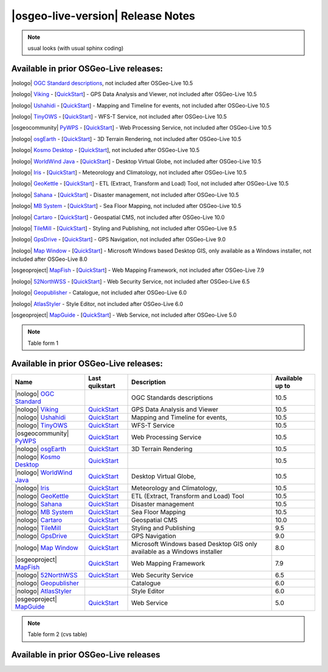 


|osgeo-live-version| Release Notes
================================================================================

.. note:: usual looks (with usual sphinx coding)

Available in prior OSGeo-Live releases:
--------------------------------------------------------------------------------

|nologo| `OGC Standard descriptions <https://live.osgeo.org/archive/10.5/en/standards/standards.html>`_, not included after OSGeo-Live 10.5

|nologo| `Viking <https://live.osgeo.org/archive/10.5/en/overview/viking_overview.html>`_ - [`QuickStart <https://live.osgeo.org/archive/10.5/en/quickstart/viking_quickstart.html>`__] - GPS Data Analysis and Viewer, not included after OSGeo-Live 10.5

|nologo| `Ushahidi <https://live.osgeo.org/archive/10.5/en/overview/ushahidi_overview.html>`_ - [`QuickStart <https://live.osgeo.org/archive/10.5/en/quickstart/ushahidi_quickstart.html>`__] - Mapping and Timeline for events, not included after OSGeo-Live 10.5

|nologo| `TinyOWS <https://live.osgeo.org/archive/10.5/en/overview/tinyows_overview.html>`_ - [`QuickStart <https://live.osgeo.org/archive/10.5/en/quickstart/tinyows_quickstart.html>`__] - WFS-T Service, not included after OSGeo-Live 10.5

|osgeocommunity| `PyWPS <https://live.osgeo.org/archive/10.5/en/overview/pywps_overview.html>`_ - [`QuickStart <https://live.osgeo.org/archive/10.5/en/quickstart/pywps_quickstart.html>`__] - Web Processing Service, not included after OSGeo-Live 10.5

|nologo| `osgEarth <https://live.osgeo.org/archive/10.5/en/overview/osgearth_overview.html>`_ - [`QuickStart <https://live.osgeo.org/archive/10.5/en/quickstart/osgearth_quickstart.html>`__] - 3D Terrain Rendering, not included after OSGeo-Live 10.5

|nologo| `Kosmo Desktop <https://live.osgeo.org/archive/10.5/en/overview/kosmo_overview.html>`_ - [`QuickStart <https://live.osgeo.org/archive/10.5/en/quickstart/kosmo_quickstart.html>`__], not included after OSGeo-Live 10.5

|nologo| `WorldWind Java <https://live.osgeo.org/archive/10.5/en/overview/worldwindjava_overview.html>`_ - [`QuickStart <https://live.osgeo.org/archive/10.5/en/quickstart/worldwindjava_quickstart.html>`__] - Desktop Virtual Globe, not included after OSGeo-Live 10.5

|nologo| `Iris <https://live.osgeo.org/archive/10.5/en/overview/iris_overview.html>`_ - [`QuickStart <https://live.osgeo.org/archive/10.5/en/quickstart/iris_quickstart.html>`__] - Meteorology and Climatology, not included after OSGeo-Live 10.5

|nologo| `GeoKettle <https://live.osgeo.org/archive/10.5/en/overview/geokettle_overview.html>`_ - [`QuickStart <https://live.osgeo.org/archive/10.5/en/quickstart/geokettle_quickstart.html>`__] - ETL (Extract, Transform and Load) Tool, not included after OSGeo-Live 10.5

|nologo| `Sahana <https://live.osgeo.org/archive/10.5/en/overview/sahana_overview.html>`_ - [`QuickStart <https://live.osgeo.org/archive/10.5/en/quickstart/sahana_quickstart.html>`__] - Disaster management, not included after OSGeo-Live 10.5

|nologo| `MB System <https://live.osgeo.org/archive/10.5/en/overview/mb-system_overview.html>`_ - [`QuickStart <https://live.osgeo.org/archive/10.5/en/quickstart/mb-system_quickstart.html>`__] - Sea Floor Mapping, not included after OSGeo-Live 10.5

|nologo| `Cartaro <https://live.osgeo.org/archive/10.0/en/overview/cartaro_overview.html>`_ - [`QuickStart <https://live.osgeo.org/archive/10.0/en/quickstart/cartaro_quickstart.html>`__] - Geospatial CMS, not included after OSGeo-Live 10.0

|nologo| `TileMill <https://live.osgeo.org/archive/9.5/en/overview/tilemill_overview.html>`_ - [`QuickStart <https://live.osgeo.org/archive/9.5/en/quickstart/tilemill_quickstart.html>`__] - Styling and Publishing, not included after OSGeo-Live 9.5

|nologo| `GpsDrive <https://live.osgeo.org/archive/9.0/en/overview/gpsdrive_overview.html>`_ - [`QuickStart <https://live.osgeo.org/archive/9.0/en/quickstart/gpsdrive_quickstart.html>`__] - GPS Navigation, not included after OSGeo-Live 9.0

|nologo| `Map Window <https://live.osgeo.org/archive/8.0/en/overview/mapwindow_overview.html>`_ - [`QuickStart <https://live.osgeo.org/archive/8.0/en/quickstart/mapwindow_quickstart>`__] - Microsoft Windows based Desktop GIS, only available as a Windows installer, not included after OSGeo-Live 8.0

|osgeoproject| `MapFish <https://live.osgeo.org/archive/7.9/en/overview/mapfish_overview.html>`_ - [`QuickStart <https://live.osgeo.org/archive/7.9/en/quickstart/mapfish_quickstart.html>`__] - Web Mapping Framework, not included after OSGeo-Live 7.9

|nologo| `52NorthWSS <https://live.osgeo.org/archive/6.5/en/overview/52nWSS_overview.html>`_ - [`QuickStart <https://live.osgeo.org/archive/6.5/en/quickstart/52nWSS_quickstart.html>`__] - Web Security Service, not included after OSGeo-Live 6.5

|nologo| `Geopublisher <https://live.osgeo.org/archive/6.0/en/overview/52nWSS_overview.html>`_  - Catalogue, not included after OSGeo-Live 6.0

|nologo| `AtlasStyler <https://live.osgeo.org/archive/6.0/en/overview/52nWSS_overview.html>`_ - Style Editor, not included after OSGeo-Live 6.0

|osgeoproject| `MapGuide <https://live.osgeo.org/archive/5.0/en/overview/mapguide_overview.html>`_ - [`QuickStart <https://live.osgeo.org/archive/5.0/en/quickstart/mapguide_quickstart.html>`__] - Web Service, not included after OSGeo-Live 5.0



.. note:: Table form 1

Available in prior OSGeo-Live releases:
--------------------------------------------------------------------------------

================================== =================================== ====================================== ====================
                    Name                      Last quikstart                      Description                  Available up to
================================== =================================== ====================================== ====================
|nologo|         `OGC Standard`_                                       OGC Standards descriptions              10.5
|nologo|         Viking_           `QuickStart <Viking_q_>`__          GPS Data Analysis and Viewer            10.5
|nologo|         Ushahidi_         `QuickStart <Ushahidi_q_>`__        Mapping and Timeline for events,        10.5
|nologo|         TinyOWS_          `QuickStart <TinyOWS_q_>`__         WFS-T Service                           10.5
|osgeocommunity| PyWPS_            `QuickStart <PyWPS_q_>`__           Web Processing Service                  10.5
|nologo|         osgEarth_         `QuickStart <osgEarth_q_>`__        3D Terrain Rendering                    10.5
|nologo|         `Kosmo Desktop`_  `QuickStart <Kosmo Desktop_q_>`__                                           10.5
|nologo|         `WorldWind Java`_ `QuickStart <WorldWind Java_q_>`__  Desktop Virtual Globe,                  10.5
|nologo|         Iris_             `QuickStart <Iris_q_>`__            Meteorology and Climatology,            10.5
|nologo|         GeoKettle_        `QuickStart <GeoKettle_q_>`__       ETL (Extract, Transform and Load) Tool  10.5
|nologo|         Sahana_           `QuickStart <Sahana_q_>`__          Disaster management                     10.5
|nologo|         `MB System`_      `QuickStart <MB System_q_>`__       Sea Floor Mapping                       10.5
|nologo|         Cartaro_          `QuickStart <Cartaro_q_>`__         Geospatial CMS                          10.0
|nologo|         TileMill_         `QuickStart <TileMill_q_>`__        Styling and Publishing                  9.5
|nologo|         GpsDrive_         `QuickStart <GpsDrive_q_>`__        GPS Navigation                          9.0
|nologo|         `Map Window`_     `QuickStart <Map Window_q_>`__      Microsoft Windows based Desktop GIS     8.0
                                                                       only available as a Windows installer
|osgeoproject|   MapFish_          `QuickStart <MapFish_q_>`__         Web Mapping Framework                   7.9
|nologo|         52NorthWSS_       `QuickStart <52NorthWSS_>`__         Web Security Service                   6.5
|nologo|         Geopublisher_                                         Catalogue                               6.0
|nologo|         AtlasStyler_                                          Style Editor                            6.0
|osgeoproject|   MapGuide_         `QuickStart <MapGuide_q_>`__        Web Service                             5.0
================================== =================================== ====================================== ====================

.. note:: Table form 2 (cvs table)

Available in prior OSGeo-Live releases
--------------------------------------------------------------------------------

.. csv-table::
    :header:  "Name", "Last quickstart", "Available", "Description"
    :widths: 15, 15, 10, 30
    :delim: %

    |nologo| `OGC Standard`_  %                                %   ~ 10.5 %  OGC Standards descriptions
    |nologo| Viking_          % `QuickStart <Viking_q_>`__     %   ~ 10.5 %  GPS Data Analysis and Viewer
    |nologo| Ushahidi_        % `QuickStart <Ushahidi_q_>`__   %   ~ 10.5 %  Mapping and Timeline for events
    |nologo| TinyOWS_         % `QuickStart <TinyOWS_q_>`__    %   ~ 10.5 %  WFS-T Service
    |osgeocommunity| PyWPS_   % `QuickStart <PyWPS_q_>`__      %   ~ 10.5 %  Web Processing Service
    |nologo| osgEarth_        % `QuickStart <osgEarth_q_>`__   %   ~ 10.5 %  3D Terrain Rendering
    |nologo| `Kosmo Desktop`_ % `QuickStart <Kosmo Desktop_q_>`__ %   ~ 10.5 %
    |nologo| `WorldWind Java`_ % `QuickStart <WorldWind Java_q_>`__  %   ~ 10.5 % Desktop Virtual Globe
    |nologo| Iris_           % `QuickStart <Iris_q_>`__        %   ~ 10.5 %   Meteorology and Climatology
    |nologo| GeoKettle_      %  `QuickStart <GeoKettle_q_>`__  %   ~ 10.5 %   ETL (Extract, Transform and Load) Tool
    |nologo| Sahana_         %  `QuickStart <Sahana_q_>`__     %   ~ 10.5 %   Disaster management
    |nologo| `MB System`_    %  `QuickStart <MB System_q_>`__  %   ~ 10.5 %   Sea Floor Mapping
    |nologo| Cartaro_        %  `QuickStart <Cartaro_q_>`__    %   ~ 10.0 %   Geospatial CMS
    |nologo| TileMill_       %  `QuickStart <TileMill_q_>`__   %   ~ 9.5 %   Styling and Publishing
    |nologo| GpsDrive_       %  `QuickStart <GpsDrive_q_>`__   %   ~ 9.0 %   GPS Navigation
    |nologo| `Map Window`_   %  `QuickStart <Map Window_q_>`__ %   ~ 8.0 %   Microsoft Windows based Desktop GIS.
    |osgeoproject| MapFish_  %  `QuickStart <MapFish_q_>`__  %   ~ 7.9 %   Web Mapping Framework
    |nologo| 52NorthWSS_     %  `QuickStart <52NorthWSS_>`__ %   ~ 6.5 %   Web Security Service
    |nologo| Geopublisher_   %                               %   ~ 6.0 %   Catalogue
    |nologo| AtlasStyler_    %                               %   ~ 6.0 %   Style Editor
    |osgeoproject| MapGuide_ %  `QuickStart <MapGuide_q_>`__ %   ~ 5.0 %   Web Service




.. _OGC Standard: https://live.osgeo.org/archive/10.5/en/standards/standards.html
.. _Viking: https://live.osgeo.org/archive/10.5/en/overview/viking_overview.html
.. _Ushahidi: https://live.osgeo.org/archive/10.5/en/overview/ushahidi_overview.html
.. _TinyOWS: https://live.osgeo.org/archive/10.5/en/overview/tinyows_overview.html
.. _PyWPS: https://live.osgeo.org/archive/10.5/en/overview/pywps_overview.html
.. _osgEarth: https://live.osgeo.org/archive/10.5/en/overview/osgearth_overview.html
.. _Kosmo Desktop: https://live.osgeo.org/archive/10.5/en/overview/kosmo_overview.html
.. _WorldWind Java: https://live.osgeo.org/archive/10.5/en/overview/worldwindjava_overview.html
.. _Iris: https://live.osgeo.org/archive/10.5/en/overview/iris_overview.html
.. _GeoKettle: https://live.osgeo.org/archive/10.5/en/overview/geokettle_overview.html
.. _Sahana: https://live.osgeo.org/archive/10.5/en/overview/sahana_overview.html
.. _MB System: https://live.osgeo.org/archive/10.5/en/overview/mb-system_overview.html
.. _Cartaro: https://live.osgeo.org/archive/10.0/en/overview/cartaro_overview.html
.. _TileMill: https://live.osgeo.org/archive/9.5/en/overview/tilemill_overview.html
.. _GpsDrive: https://live.osgeo.org/archive/9.0/en/overview/gpsdrive_overview.html
.. _Map Window: https://live.osgeo.org/archive/8.0/en/overview/mapwindow_overview.html
.. _MapFish: https://live.osgeo.org/archive/7.9/en/overview/mapfish_overview.html
.. _52NorthWSS: https://live.osgeo.org/archive/6.5/en/overview/52nWSS_overview.html
.. _Geopublisher: https://live.osgeo.org/archive/6.0/en/overview/52nWSS_overview.html
.. _AtlasStyler: https://live.osgeo.org/archive/6.0/en/overview/52nWSS_overview.html
.. _MapGuide: https://live.osgeo.org/archive/5.0/en/overview/mapguide_overview.html


.. _MapGuide_q: https://live.osgeo.org/archive/5.0/en/quickstart/mapguide_quickstart.html
.. _Viking_q: https://live.osgeo.org/archive/10.5/en/quickstart/viking_quickstart.html
.. _Ushahidi_q: https://live.osgeo.org/archive/10.5/en/quickstart/ushahidi_quickstart.html
.. _TinyOWS_q: https://live.osgeo.org/archive/10.5/en/quickstart/tinyows_quickstart.html
.. _PyWPS_q: https://live.osgeo.org/archive/10.5/en/quickstart/pywps_quickstart.html
.. _osgEarth_q: https://live.osgeo.org/archive/10.5/en/quickstart/osgearth_quickstart.html
.. _Kosmo Desktop_q: https://live.osgeo.org/archive/10.5/en/quickstart/kosmo_quickstart.html
.. _WorldWind Java_q: https://live.osgeo.org/archive/10.5/en/quickstart/worldwindjava_quickstart.html
.. _Iris_q: https://live.osgeo.org/archive/10.5/en/quickstart/iris_quickstart.html
.. _GeoKettle_q: https://live.osgeo.org/archive/10.5/en/quickstart/geokettle_quickstart.html
.. _Sahana_q: https://live.osgeo.org/archive/10.5/en/quickstart/sahana_quickstart.html
.. _MB System_q: https://live.osgeo.org/archive/10.5/en/quickstart/mb-system_quickstart.html
.. _Cartaro_q: https://live.osgeo.org/archive/10.0/en/quickstart/cartaro_quickstart.html
.. _TileMill_q: https://live.osgeo.org/archive/9.5/en/quickstart/tilemill_quickstart.html
.. _GpsDrive_q: https://live.osgeo.org/archive/9.0/en/quickstart/gpsdrive_quickstart.html
.. _Map Window_q: https://live.osgeo.org/archive/8.0/en/quickstart/mapwindow_quickstart.html
.. _MapFish_q: https://live.osgeo.org/archive/7.9/en/quickstart/mapfish_quickstart.html
.. _52NorthWSS_q: https://live.osgeo.org/archive/6.5/en/quickstart/52nWSS_quickstart.html
.. _Geopublisher_q: https://live.osgeo.org/archive/6.0/en/quickstart/52nWSS_quickstart.html
.. _AtlasStyler_q: https://live.osgeo.org/archive/6.0/en/quickstart/52nWSS_quickstart.html
.. _MapGuide_q: https://live.osgeo.org/archive/5.0/en/quickstart/mapguide_quickstart.html






